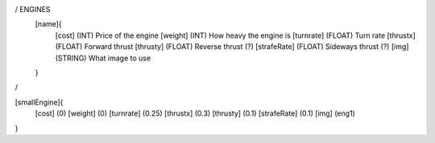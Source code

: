 / ENGINES 
	[name]{
		[cost]        (INT)    Price of the engine
		[weight]      (INT)    How heavy the engine is
		[turnrate]    (FLOAT)  Turn rate
		[thrustx]     (FLOAT)  Forward thrust
		[thrusty]     (FLOAT)  Reverse thrust (?)
		[strafeRate]  (FLOAT)  Sideways thrust (?)
		[img]         (STRING) What image to use
	}
/

[smallEngine]{
	[cost]        (0)
	[weight]      (0)
	[turnrate]    (0.25)
	[thrustx]     (0.3)
	[thrusty]     (0.1)
	[strafeRate]  (0.1)
	[img]         (eng1)
}